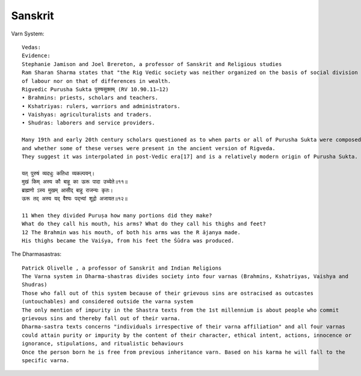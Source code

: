 ======================
Sanskrit
======================

Varn System::

    Vedas:
    Evidence:
    Stephanie Jamison and Joel Brereton, a professor of Sanskrit and Religious studies
    Ram Sharan Sharma states that "the Rig Vedic society was neither organized on the basis of social division
    of labour nor on that of differences in wealth.
    Rigvedic Purusha Sukta पुरुषसूक्तम् (RV 10.90.11–12)
    • Brahmins: priests, scholars and teachers.
    • Kshatriyas: rulers, warriors and administrators.
    • Vaishyas: agriculturalists and traders.
    • Shudras: laborers and service providers.

    Many 19th and early 20th century scholars questioned as to when parts or all of Purusha Sukta were composed,
    and whether some of these verses were present in the ancient version of Rigveda.
    They suggest it was interpolated in post-Vedic era[17] and is a relatively modern origin of Purusha Sukta.

    यत् पुरुषं व्यदधुः कतिधा व्यकल्पयन्।
    मुखं किम् अस्य कौ बाहू का ऊरू पादा उच्येते॥११॥
    ब्राह्मणो ऽस्य मुखम् आसीद् बाहू राजन्यः कृतः।
    ऊरू तद् अस्य यद् वैश्यः पद्भ्यां शूद्रो अजायत॥१२॥

    11 When they divided Puruṣa how many portions did they make?
    What do they call his mouth, his arms? What do they call his thighs and feet?
    12 The Brahmin was his mouth, of both his arms was the R ājanya made.
    His thighs became the Vaiśya, from his feet the Śūdra was produced.

The Dharmasastras::

    Patrick Olivelle , a professor of Sanskrit and Indian Religions
    The Varna system in Dharma-shastras divides society into four varnas (Brahmins, Kshatriyas, Vaishya and
    Shudras)
    Those who fall out of this system because of their grievous sins are ostracised as outcastes
    (untouchables) and considered outside the varna system
    The only mention of impurity in the Shastra texts from the 1st millennium is about people who commit
    grievous sins and thereby fall out of their varna.
    Dharma-sastra texts concerns "individuals irrespective of their varna affiliation" and all four varnas
    could attain purity or impurity by the content of their character, ethical intent, actions, innocence or
    ignorance, stipulations, and ritualistic behaviours
    Once the person born he is free from previous inheritance varn. Based on his karma he will fall to the
    specific varna.